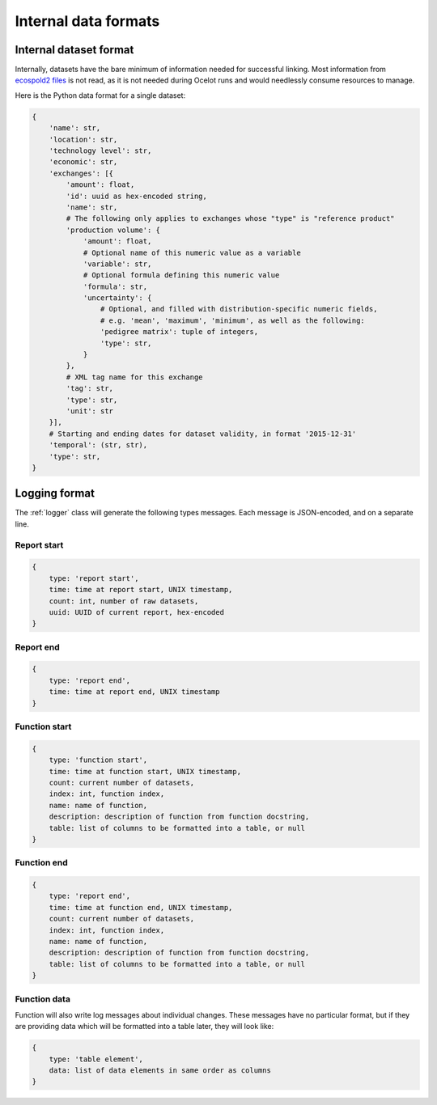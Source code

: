 Internal data formats
*********************

Internal dataset format
=======================

Internally, datasets have the bare minimum of information needed for successful linking. Most information from `ecospold2 files <http://www.ecoinvent.org/data-provider/data-provider-toolkit/ecospold2/ecospold2.html>`__ is not read, as it is not needed during Ocelot runs and would needlessly consume resources to manage.

Here is the Python data format for a single dataset:

.. code-block:: python

    {
        'name': str,
        'location': str,
        'technology level': str,
        'economic': str,
        'exchanges': [{
            'amount': float,
            'id': uuid as hex-encoded string,
            'name': str,
            # The following only applies to exchanges whose "type" is "reference product"
            'production volume': {
                'amount': float,
                # Optional name of this numeric value as a variable
                'variable': str,
                # Optional formula defining this numeric value
                'formula': str,
                'uncertainty': {
                    # Optional, and filled with distribution-specific numeric fields,
                    # e.g. 'mean', 'maximum', 'minimum', as well as the following:
                    'pedigree matrix': tuple of integers,
                    'type': str,
                }
            },
            # XML tag name for this exchange
            'tag': str,
            'type': str,
            'unit': str
        }],
        # Starting and ending dates for dataset validity, in format '2015-12-31'
        'temporal': (str, str),
        'type': str,
    }

.. _logging-format:

Logging format
==============

The :ref:`logger` class will generate the following types messages. Each message is JSON-encoded, and on a separate line.

Report start
------------

.. code-block:: javascript

    {
        type: 'report start',
        time: time at report start, UNIX timestamp,
        count: int, number of raw datasets,
        uuid: UUID of current report, hex-encoded
    }

Report end
----------

.. code-block:: javascript

    {
        type: 'report end',
        time: time at report end, UNIX timestamp
    }

Function start
--------------

.. code-block:: javascript

    {
        type: 'function start',
        time: time at function start, UNIX timestamp,
        count: current number of datasets,
        index: int, function index,
        name: name of function,
        description: description of function from function docstring,
        table: list of columns to be formatted into a table, or null
    }

Function end
------------

.. code-block:: javascript

    {
        type: 'report end',
        time: time at function end, UNIX timestamp,
        count: current number of datasets,
        index: int, function index,
        name: name of function,
        description: description of function from function docstring,
        table: list of columns to be formatted into a table, or null
    }

Function data
-------------

Function will also write log messages about individual changes. These messages have no particular format, but if they are providing data which will be formatted into a table later, they will look like:

.. code-block:: javascript

    {
        type: 'table element',
        data: list of data elements in same order as columns
    }
